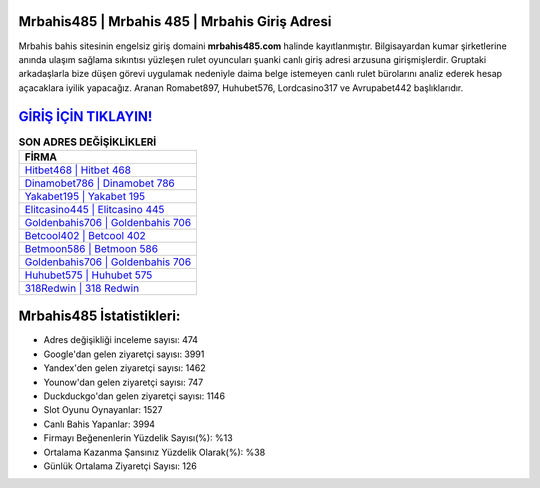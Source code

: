 ﻿Mrbahis485 | Mrbahis 485 | Mrbahis Giriş Adresi
===================================

.. image:: images/mrbahis-giris.jpg
   :width: 600
   
Mrbahis bahis sitesinin engelsiz giriş domaini **mrbahis485.com** halinde kayıtlanmıştır. Bilgisayardan kumar şirketlerine anında ulaşım sağlama sıkıntısı yüzleşen rulet oyuncuları şuanki canlı giriş adresi arzusuna girişmişlerdir. Gruptaki arkadaşlarla bize düşen görevi uygulamak nedeniyle daima belge istemeyen canlı rulet bürolarını analiz ederek hesap açacaklara iyilik yapacağız. Aranan Romabet897, Huhubet576, Lordcasino317 ve Avrupabet442 başlıklarıdır.

`GİRİŞ İÇİN TIKLAYIN! <https://uclck.me/gonow>`_
==============

.. list-table:: **SON ADRES DEĞİŞİKLİKLERİ**
   :widths: 100
   :header-rows: 1

   * - FİRMA
   * - `Hitbet468 | Hitbet 468 <hitbet468-hitbet-468-hitbet-giris-adresi.html>`_
   * - `Dinamobet786 | Dinamobet 786 <dinamobet786-dinamobet-786-dinamobet-giris-adresi.html>`_
   * - `Yakabet195 | Yakabet 195 <yakabet195-yakabet-195-yakabet-giris-adresi.html>`_	 
   * - `Elitcasino445 | Elitcasino 445 <elitcasino445-elitcasino-445-elitcasino-giris-adresi.html>`_	 
   * - `Goldenbahis706 | Goldenbahis 706 <goldenbahis706-goldenbahis-706-goldenbahis-giris-adresi.html>`_ 
   * - `Betcool402 | Betcool 402 <betcool402-betcool-402-betcool-giris-adresi.html>`_
   * - `Betmoon586 | Betmoon 586 <betmoon586-betmoon-586-betmoon-giris-adresi.html>`_	 
   * - `Goldenbahis706 | Goldenbahis 706 <goldenbahis706-goldenbahis-706-goldenbahis-giris-adresi.html>`_
   * - `Huhubet575 | Huhubet 575 <huhubet575-huhubet-575-huhubet-giris-adresi.html>`_
   * - `318Redwin | 318 Redwin <318redwin-318-redwin-redwin-giris-adresi.html>`_
	 
Mrbahis485 İstatistikleri:
===================================	 
* Adres değişikliği inceleme sayısı: 474
* Google'dan gelen ziyaretçi sayısı: 3991
* Yandex'den gelen ziyaretçi sayısı: 1462
* Younow'dan gelen ziyaretçi sayısı: 747
* Duckduckgo'dan gelen ziyaretçi sayısı: 1146
* Slot Oyunu Oynayanlar: 1527
* Canlı Bahis Yapanlar: 3994
* Firmayı Beğenenlerin Yüzdelik Sayısı(%): %13
* Ortalama Kazanma Şansınız Yüzdelik Olarak(%): %38
* Günlük Ortalama Ziyaretçi Sayısı: 126
